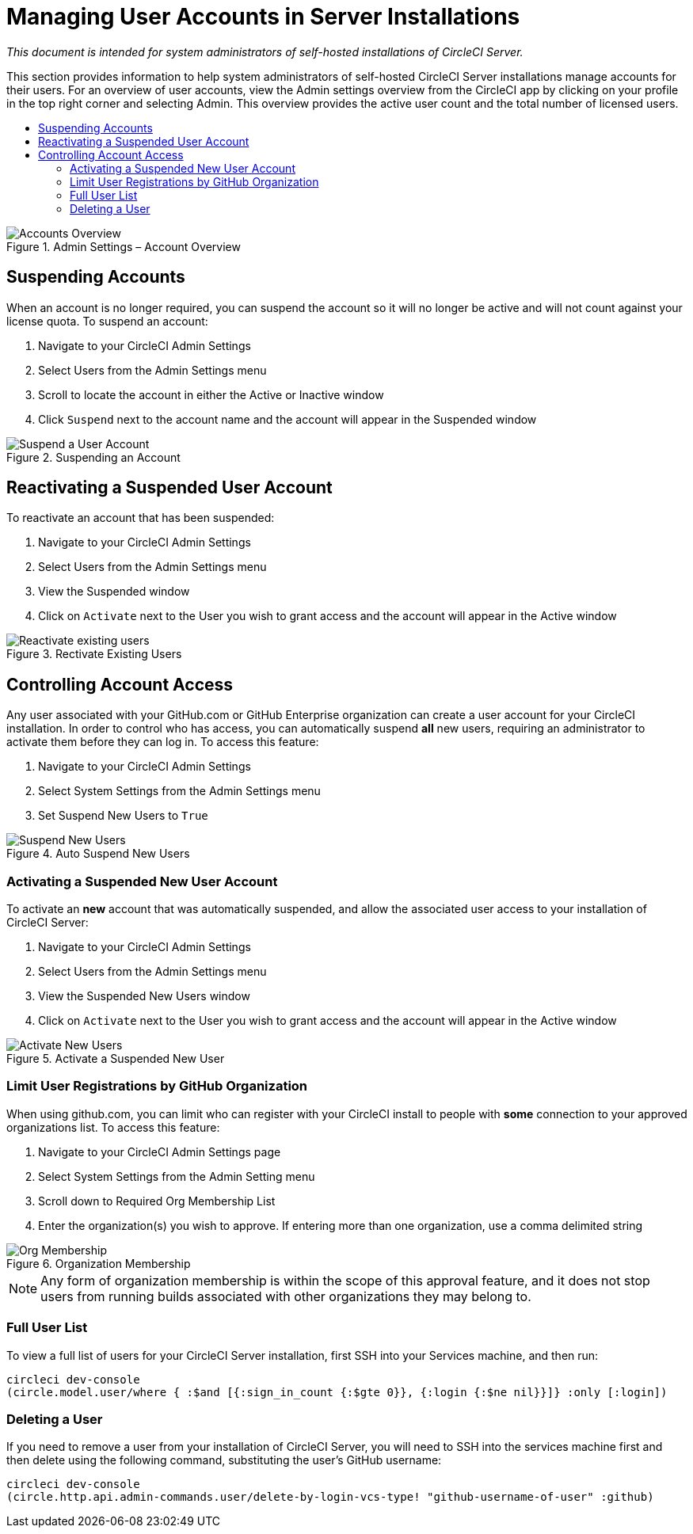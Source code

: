 = Managing User Accounts in Server Installations
:page-layout: classic-docs
:page-liquid:
:icons: font
:toc: macro
:toc-title:

[.serveronly]_This document is intended for system administrators of self-hosted installations of CircleCI Server._

This section provides information to help system administrators of self-hosted CircleCI Server installations manage accounts for their users. For an overview of user accounts, view the Admin settings overview from the CircleCI app by clicking on your profile in the top right corner and selecting Admin. This overview provides the active user count and the total number of licensed users.

toc::[]

.Admin Settings – Account Overview
image::admin_settings.png[Accounts Overview]

== Suspending Accounts

When an account is no longer required, you can suspend the account so it will no longer be active and will not count against your license quota. To suspend an account:

. Navigate to your CircleCI Admin Settings
. Select Users from the Admin Settings menu
. Scroll to locate the account in either the Active or Inactive window
. Click `Suspend` next to the account name and the account will appear in the Suspended window

.Suspending an Account
image::suspend_account.png[Suspend a User Account]

== Reactivating a Suspended User Account

To reactivate an account that has been suspended:

1. Navigate to your CircleCI Admin Settings
2. Select Users from the Admin Settings menu
3. View the Suspended window
4. Click on `Activate` next to the User you wish to grant access and the account will appear in the Active window

.Rectivate Existing Users
image::activate_user.png[Reactivate existing users]

== Controlling Account Access

Any user associated with your GitHub.com or GitHub Enterprise organization can create a user account for your CircleCI installation. In order to control who has access, you can automatically suspend **all** new users, requiring an administrator to activate them before they can log in. To access this feature:

1. Navigate to your CircleCI Admin Settings
2. Select System Settings from the Admin Settings menu
3. Set Suspend New Users to `True`

.Auto Suspend New Users
image::suspend-new-users.png[Suspend New Users]

=== Activating a Suspended New User Account

To activate an **new** account that was automatically suspended, and allow the associated user access to your installation of CircleCI Server:

1. Navigate to your CircleCI Admin Settings
2. Select Users from the Admin Settings menu
3. View the Suspended New Users window
4. Click on `Activate` next to the User you wish to grant access and the account will appear in the Active window

.Activate a Suspended New User
image::unsuspend.png[Activate New Users]

=== Limit User Registrations by GitHub Organization

When using github.com, you can limit who can register with your CircleCI install to people with *some* connection to your approved organizations list. To access this feature:

1. Navigate to your CircleCI Admin Settings page
2. Select System Settings from the Admin Setting menu
3. Scroll down to Required Org Membership List
4. Enter the organization(s) you wish to approve. If entering more than one organization, use a comma delimited string

.Organization Membership
image::org-membership.png[Org Membership]

NOTE: Any form of organization membership is within the scope of this approval feature, and it does not stop users from running builds associated with other organizations they may belong to.

=== Full User List

To view a full list of users for your CircleCI Server installation, first SSH into your Services machine, and then run:

```
circleci dev-console
(circle.model.user/where { :$and [{:sign_in_count {:$gte 0}}, {:login {:$ne nil}}]} :only [:login])
```

=== Deleting a User

If you need to remove a user from your installation of CircleCI Server, you will need to SSH into the services machine first and then delete using the following command, substituting the user's GitHub username:

```shell
circleci dev-console
(circle.http.api.admin-commands.user/delete-by-login-vcs-type! "github-username-of-user" :github)
```
